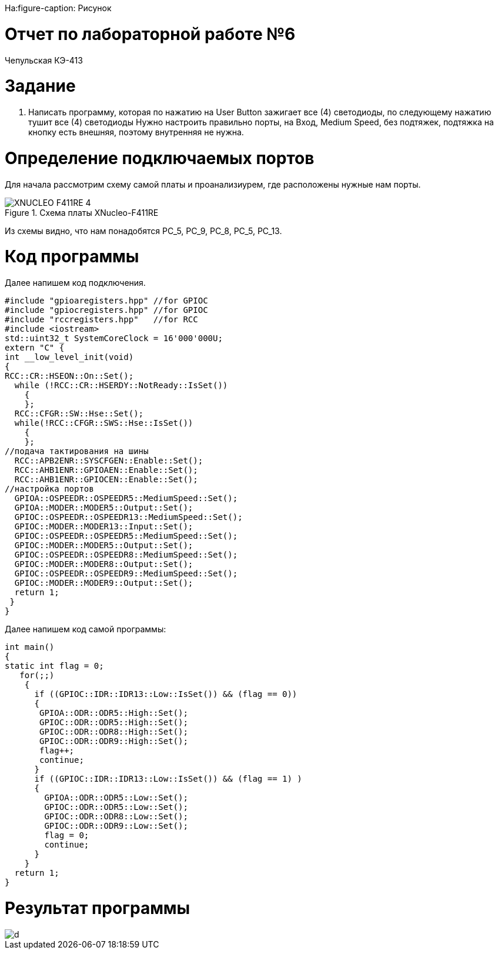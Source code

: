 На:figure-caption: Рисунок

= Отчет по лабораторной работе №6
:toc:
:toc-title: Оглавление:

Чепульская КЭ-413 +

= *Задание* +

. Написать программу, которая по нажатию на User Button зажигает все (4) светодиоды, по следующему нажатию тушит все (4) светодиоды
Нужно настроить правильно порты, на Вход,  Medium Speed, без подтяжек, подтяжка на кнопку есть внешняя, поэтому внутренняя не нужна.

= *Определение подключаемых портов* +

Для начала рассмотрим схему самой платы и проанализиурем, где расположены нужные нам порты.

.Схема платы XNucleo-F411RE
image::XNUCLEO-F411RE_4.jpg[]

Из схемы видно, что нам понадобятся PC_5, PC_9, PC_8, PC_5, PC_13.

= *Код программы* +

Далее напишем код подключения.

[source, c]
#include "gpioaregisters.hpp" //for GPIOC
#include "gpiocregisters.hpp" //for GPIOC
#include "rccregisters.hpp"   //for RCC
#include <iostream>
std::uint32_t SystemCoreClock = 16'000'000U;
extern "C" {
int __low_level_init(void)
{
RCC::CR::HSEON::On::Set();
  while (!RCC::CR::HSERDY::NotReady::IsSet())
    {
    };
  RCC::CFGR::SW::Hse::Set();
  while(!RCC::CFGR::SWS::Hse::IsSet())
    {
    };
//подача тактирования на шины
  RCC::APB2ENR::SYSCFGEN::Enable::Set();
  RCC::AHB1ENR::GPIOAEN::Enable::Set();
  RCC::AHB1ENR::GPIOCEN::Enable::Set();
//настройка портов
  GPIOA::OSPEEDR::OSPEEDR5::MediumSpeed::Set();
  GPIOA::MODER::MODER5::Output::Set();
  GPIOC::OSPEEDR::OSPEEDR13::MediumSpeed::Set();
  GPIOC::MODER::MODER13::Input::Set();
  GPIOC::OSPEEDR::OSPEEDR5::MediumSpeed::Set();
  GPIOC::MODER::MODER5::Output::Set();
  GPIOC::OSPEEDR::OSPEEDR8::MediumSpeed::Set();
  GPIOC::MODER::MODER8::Output::Set();
  GPIOC::OSPEEDR::OSPEEDR9::MediumSpeed::Set();
  GPIOC::MODER::MODER9::Output::Set();
  return 1;
 }
}

Далее напишем код самой программы:

[source, c]
int main()
{
static int flag = 0;
   for(;;)
    {
      if ((GPIOC::IDR::IDR13::Low::IsSet()) && (flag == 0))
      {
       GPIOA::ODR::ODR5::High::Set();
       GPIOC::ODR::ODR5::High::Set();
       GPIOC::ODR::ODR8::High::Set();
       GPIOC::ODR::ODR9::High::Set();
       flag++;
       continue;
      }
      if ((GPIOC::IDR::IDR13::Low::IsSet()) && (flag == 1) )
      {
        GPIOA::ODR::ODR5::Low::Set();
        GPIOC::ODR::ODR5::Low::Set();
        GPIOC::ODR::ODR8::Low::Set();
        GPIOC::ODR::ODR9::Low::Set();
        flag = 0;
        continue;
      }
    }
  return 1;
}

= *Результат программы* +

image::d.gif[]


